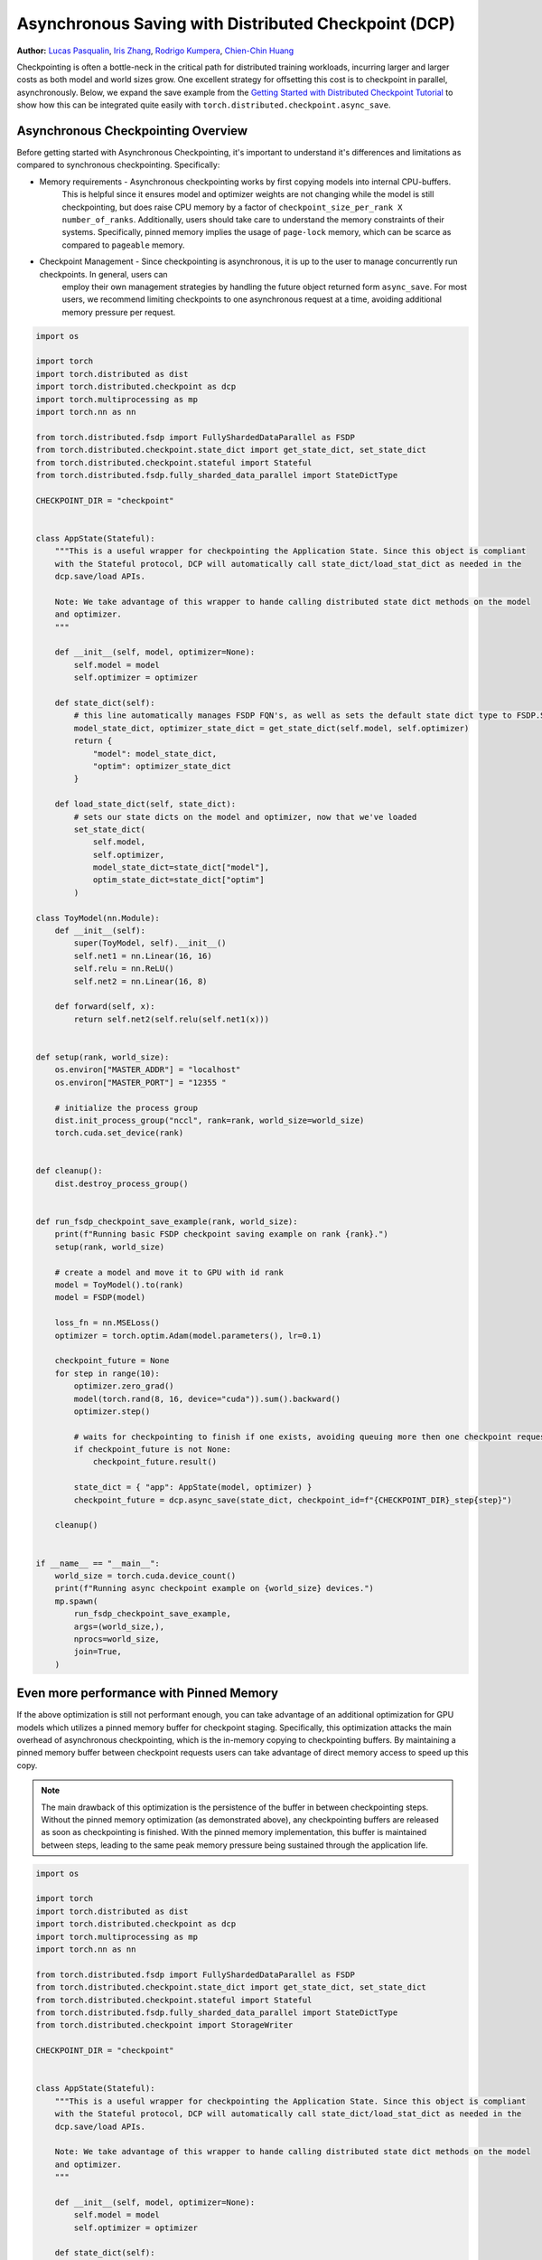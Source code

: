Asynchronous Saving with Distributed Checkpoint (DCP)
=====================================================

**Author:** `Lucas Pasqualin <https://github.com/lucasllc>`__, `Iris Zhang <https://github.com/wz337>`__, `Rodrigo Kumpera <https://github.com/kumpera>`__, `Chien-Chin Huang <https://github.com/fegin>`__

Checkpointing is often a bottle-neck in the critical path for distributed training workloads, incurring larger and larger costs as both model and world sizes grow.
One excellent strategy for offsetting this cost is to checkpoint in parallel, asynchronously. Below, we expand the save example
from the `Getting Started with Distributed Checkpoint Tutorial <https://github.com/pytorch/tutorials/blob/main/recipes_source/distributed_checkpoint_recipe.rst>`__
to show how this can be integrated quite easily with ``torch.distributed.checkpoint.async_save``.


.. grid:: 2

    .. grid-item-card:: :octicon:`mortar-board;1em;` What you will learn
       :class-card: card-prerequisites

       * How to use DCP to generate checkpoints in parallel
       * Effective strategies to optimize performance

    .. grid-item-card:: :octicon:`list-unordered;1em;` Prerequisites
       :class-card: card-prerequisites

       * PyTorch v2.4.0 or later
       * `Getting Started with Distributed Checkpoint Tutorial <https://github.com/pytorch/tutorials/blob/main/recipes_source/distributed_checkpoint_recipe.rst>`__


Asynchronous Checkpointing Overview
------------------------------------
Before getting started with Asynchronous Checkpointing, it's important to understand it's differences and limitations as compared to synchronous checkpointing.
Specifically:

* Memory requirements - Asynchronous checkpointing works by first copying models into internal CPU-buffers.
    This is helpful since it ensures model and optimizer weights are not changing while the model is still checkpointing,
    but does raise CPU memory by a factor of ``checkpoint_size_per_rank X number_of_ranks``. Additionally, users should take care to understand
    the memory constraints of their systems. Specifically, pinned memory implies the usage of ``page-lock`` memory, which can be scarce as compared to
    ``pageable`` memory.

* Checkpoint Management - Since checkpointing is asynchronous, it is up to the user to manage concurrently run checkpoints. In general, users can
    employ their own management strategies by handling the future object returned form ``async_save``. For most users, we recommend limiting
    checkpoints to one asynchronous request at a time, avoiding additional memory pressure per request.



.. code-block:: python

    import os

    import torch
    import torch.distributed as dist
    import torch.distributed.checkpoint as dcp
    import torch.multiprocessing as mp
    import torch.nn as nn

    from torch.distributed.fsdp import FullyShardedDataParallel as FSDP
    from torch.distributed.checkpoint.state_dict import get_state_dict, set_state_dict
    from torch.distributed.checkpoint.stateful import Stateful
    from torch.distributed.fsdp.fully_sharded_data_parallel import StateDictType

    CHECKPOINT_DIR = "checkpoint"


    class AppState(Stateful):
        """This is a useful wrapper for checkpointing the Application State. Since this object is compliant
        with the Stateful protocol, DCP will automatically call state_dict/load_stat_dict as needed in the
        dcp.save/load APIs.

        Note: We take advantage of this wrapper to hande calling distributed state dict methods on the model
        and optimizer.
        """

        def __init__(self, model, optimizer=None):
            self.model = model
            self.optimizer = optimizer

        def state_dict(self):
            # this line automatically manages FSDP FQN's, as well as sets the default state dict type to FSDP.SHARDED_STATE_DICT
            model_state_dict, optimizer_state_dict = get_state_dict(self.model, self.optimizer)
            return {
                "model": model_state_dict,
                "optim": optimizer_state_dict
            }

        def load_state_dict(self, state_dict):
            # sets our state dicts on the model and optimizer, now that we've loaded
            set_state_dict(
                self.model,
                self.optimizer,
                model_state_dict=state_dict["model"],
                optim_state_dict=state_dict["optim"]
            )

    class ToyModel(nn.Module):
        def __init__(self):
            super(ToyModel, self).__init__()
            self.net1 = nn.Linear(16, 16)
            self.relu = nn.ReLU()
            self.net2 = nn.Linear(16, 8)

        def forward(self, x):
            return self.net2(self.relu(self.net1(x)))


    def setup(rank, world_size):
        os.environ["MASTER_ADDR"] = "localhost"
        os.environ["MASTER_PORT"] = "12355 "

        # initialize the process group
        dist.init_process_group("nccl", rank=rank, world_size=world_size)
        torch.cuda.set_device(rank)


    def cleanup():
        dist.destroy_process_group()


    def run_fsdp_checkpoint_save_example(rank, world_size):
        print(f"Running basic FSDP checkpoint saving example on rank {rank}.")
        setup(rank, world_size)

        # create a model and move it to GPU with id rank
        model = ToyModel().to(rank)
        model = FSDP(model)

        loss_fn = nn.MSELoss()
        optimizer = torch.optim.Adam(model.parameters(), lr=0.1)

        checkpoint_future = None
        for step in range(10):
            optimizer.zero_grad()
            model(torch.rand(8, 16, device="cuda")).sum().backward()
            optimizer.step()

            # waits for checkpointing to finish if one exists, avoiding queuing more then one checkpoint request at a time
            if checkpoint_future is not None:
                checkpoint_future.result()

            state_dict = { "app": AppState(model, optimizer) }
            checkpoint_future = dcp.async_save(state_dict, checkpoint_id=f"{CHECKPOINT_DIR}_step{step}")

        cleanup()


    if __name__ == "__main__":
        world_size = torch.cuda.device_count()
        print(f"Running async checkpoint example on {world_size} devices.")
        mp.spawn(
            run_fsdp_checkpoint_save_example,
            args=(world_size,),
            nprocs=world_size,
            join=True,
        )


Even more performance with Pinned Memory
-----------------------------------------
If the above optimization is still not performant enough, you can take advantage of an additional optimization for GPU models which utilizes a pinned memory buffer for checkpoint staging.
Specifically, this optimization attacks the main overhead of asynchronous checkpointing, which is the in-memory copying to checkpointing buffers. By maintaining a pinned memory buffer between
checkpoint requests users can take advantage of direct memory access to speed up this copy.

.. note::
   The main drawback of this optimization is the persistence of the buffer in between checkpointing steps. Without 
   the pinned memory optimization (as demonstrated above), any checkpointing buffers are released as soon as 
   checkpointing is finished. With the pinned memory implementation, this buffer is maintained between steps, 
   leading to the same
   peak memory pressure being sustained through the application life.


.. code-block:: python

    import os

    import torch
    import torch.distributed as dist
    import torch.distributed.checkpoint as dcp
    import torch.multiprocessing as mp
    import torch.nn as nn

    from torch.distributed.fsdp import FullyShardedDataParallel as FSDP
    from torch.distributed.checkpoint.state_dict import get_state_dict, set_state_dict
    from torch.distributed.checkpoint.stateful import Stateful
    from torch.distributed.fsdp.fully_sharded_data_parallel import StateDictType
    from torch.distributed.checkpoint import StorageWriter

    CHECKPOINT_DIR = "checkpoint"


    class AppState(Stateful):
        """This is a useful wrapper for checkpointing the Application State. Since this object is compliant
        with the Stateful protocol, DCP will automatically call state_dict/load_stat_dict as needed in the
        dcp.save/load APIs.

        Note: We take advantage of this wrapper to hande calling distributed state dict methods on the model
        and optimizer.
        """

        def __init__(self, model, optimizer=None):
            self.model = model
            self.optimizer = optimizer

        def state_dict(self):
            # this line automatically manages FSDP FQN's, as well as sets the default state dict type to FSDP.SHARDED_STATE_DICT
            model_state_dict, optimizer_state_dict = get_state_dict(model, optimizer)
            return {
                "model": model_state_dict,
                "optim": optimizer_state_dict
            }

        def load_state_dict(self, state_dict):
            # sets our state dicts on the model and optimizer, now that we've loaded
            set_state_dict(
                self.model,
                self.optimizer,
                model_state_dict=state_dict["model"],
                optim_state_dict=state_dict["optim"]
            )

    class ToyModel(nn.Module):
        def __init__(self):
            super(ToyModel, self).__init__()
            self.net1 = nn.Linear(16, 16)
            self.relu = nn.ReLU()
            self.net2 = nn.Linear(16, 8)

        def forward(self, x):
            return self.net2(self.relu(self.net1(x)))


    def setup(rank, world_size):
        os.environ["MASTER_ADDR"] = "localhost"
        os.environ["MASTER_PORT"] = "12355 "

        # initialize the process group
        dist.init_process_group("nccl", rank=rank, world_size=world_size)
        torch.cuda.set_device(rank)


    def cleanup():
        dist.destroy_process_group()


    def run_fsdp_checkpoint_save_example(rank, world_size):
        print(f"Running basic FSDP checkpoint saving example on rank {rank}.")
        setup(rank, world_size)

        # create a model and move it to GPU with id rank
        model = ToyModel().to(rank)
        model = FSDP(model)

        loss_fn = nn.MSELoss()
        optimizer = torch.optim.Adam(model.parameters(), lr=0.1)

        # The storage writer defines our 'staging' strategy, where staging is considered the process of copying
        # checkpoints to in-memory buffers. By setting `cached_state_dict=True`, we enable efficient memory copying
        # into a persistent buffer with pinned memory enabled.
        # Note: It's important that the writer persists in between checkpointing requests, since it maintains the
        # pinned memory buffer.
        writer = StorageWriter(cached_state_dict=True)
        checkpoint_future = None
        for step in range(10):
            optimizer.zero_grad()
            model(torch.rand(8, 16, device="cuda")).sum().backward()
            optimizer.step()

            state_dict = { "app": AppState(model, optimizer) }
            if checkpoint_future is not None:
                # waits for checkpointing to finish, avoiding queuing more then one checkpoint request at a time
                checkpoint_future.result()
            dcp.async_save(state_dict, storage_writer=writer, checkpoint_id=f"{CHECKPOINT_DIR}_step{step}")

        cleanup()


    if __name__ == "__main__":
        world_size = torch.cuda.device_count()
        print(f"Running fsdp checkpoint example on {world_size} devices.")
        mp.spawn(
            run_fsdp_checkpoint_save_example,
            args=(world_size,),
            nprocs=world_size,
            join=True,
        )


Conclusion
----------
In conclusion, we have learned how to use DCP's :func:`async_save` API to generate checkpoints off the critical training path. We've also learned about the
additional memory and concurrency overhead introduced by using this API, as well as additional optimizations which utilize pinned memory to speed things up
even further.

-  `Saving and loading models tutorial <https://pytorch.org/tutorials/beginner/saving_loading_models.html>`__
-  `Getting started with FullyShardedDataParallel tutorial <https://pytorch.org/tutorials/intermediate/FSDP_tutorial.html>`__
